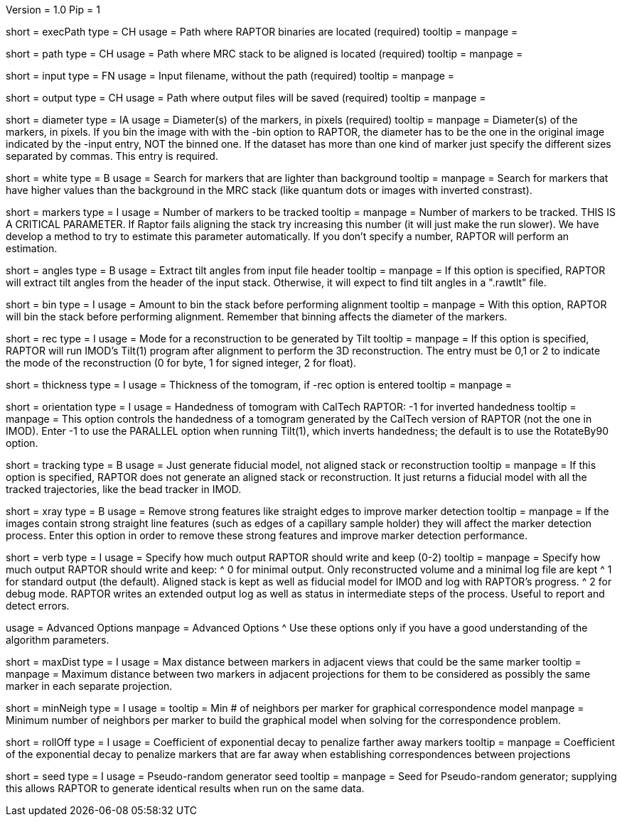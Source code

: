 Version = 1.0
Pip = 1

[Field = RaptorExecPath]
short = execPath
type = CH
usage = Path where RAPTOR binaries are located (required)
tooltip = 
manpage = 

[Field = InputPath]
short = path
type = CH
usage = Path where MRC stack to be aligned is located (required)
tooltip = 
manpage = 

[Field = InputFile]
short = input
type = FN
usage = Input filename, without the path (required)
tooltip = 
manpage = 

[Field = OutputPath]
short = output
type = CH
usage = Path where output files will be saved (required)
tooltip = 
manpage = 

[Field = Diameter]
short = diameter
type = IA
usage = Diameter(s) of the markers, in pixels (required)
tooltip = 
manpage = Diameter(s) of the markers, in pixels.  If you bin the image with
with the -bin option to RAPTOR, the diameter has to be the one in the original
image indicated by the -input entry, NOT the binned one. If the
dataset has more than one kind of marker just specify the different sizes
separated by commas.  This entry is required.
 
[Field = WhiteMarkers]
short = white
type = B
usage = Search for markers that are lighter than background
tooltip = 
manpage = Search for markers that have higher values than the background in
the MRC stack (like quantum dots or images with inverted constrast).

[Field = MarkersPerImage]
short = markers
type = I
usage = Number of markers to be tracked
tooltip = 
manpage = Number of markers to be tracked.  THIS IS A CRITICAL PARAMETER. If
Raptor fails aligning the stack try increasing this number (it will just make
the run slower). We have develop a method to
try to estimate this parameter automatically. If you don't specify a number,
RAPTOR will perform an estimation.

[Field = AnglesInHeader]
short = angles
type = B
usage = Extract tilt angles from input file header
tooltip = 
manpage = If this option is specified, RAPTOR will extract tilt angles from
the header of the input stack.  Otherwise, it will expect to find tilt angles
in a ".rawtlt" file.

[Field = Binning]
short = bin
type = I
usage = Amount to bin the stack before performing alignment
tooltip = 
manpage = With this option, RAPTOR will bin the stack before performing
alignment.  Remember that binning affects the diameter of the markers.

[Field = Reconstruction]
short = rec
type = I
usage = Mode for a reconstruction to be generated by Tilt
tooltip = 
manpage = If this option is specified, RAPTOR will run IMOD's Tilt(1) program
after alignment to perform the 3D reconstruction.  The entry must be 0,1 or 2
to indicate the mode of the reconstruction (0 for byte, 1 for signed integer,
2 for float).

[Field = Thickness]
short = thickness
type = I
usage = Thickness of the tomogram, if -rec option is entered
tooltip = 
manpage = 

[Field = Orient]
short = orientation
type = I
usage = Handedness of tomogram with CalTech RAPTOR: -1 for inverted handedness
tooltip =
manpage = This option controls the handedness of a tomogram generated by the
CalTech version of RAPTOR (not the one in IMOD).  Enter -1 to use the PARALLEL
option when running Tilt(1), which inverts handedness; the default is to use
the RotateBy90 option.

[Field = TrackingOnly]
short = tracking
type = B
usage = Just generate fiducial model, not aligned stack or reconstruction
tooltip = 
manpage = If this option is specified, RAPTOR does not generate an aligned
stack or reconstruction.  It just returns a fiducial model with all the tracked
trajectories, like the bead tracker in IMOD.

[Field = xRay]
short = xray
type = B
usage = Remove strong features like straight edges to improve marker detection
tooltip = 
manpage = If the images contain strong straight line features (such as edges
of a capillary sample holder) they will affect the marker detection
process. Enter this option in order to remove these strong features and
improve marker detection performance.

[Field = Verbose]
short = verb
type = I
usage = Specify how much output RAPTOR should write and keep (0-2)
tooltip = 
manpage = Specify how much output RAPTOR should write and keep:
^  0 for minimal output. Only reconstructed volume and a minimal log file
are kept
^  1 for standard output (the default).  Aligned stack is kept as well as
fiducial model for IMOD and log with RAPTOR's progress.
^  2 for debug mode. RAPTOR writes an extended output log as well as status in
intermediate steps of the process. Useful to report and detect errors.

[SectionHeader = Advanced]
usage = Advanced Options 
manpage = Advanced Options
^  Use these options only if you have a good understanding of the algorithm
parameters.

[Field = MaxDistanceCandidate]
short = maxDist
type = I
usage = Max distance between markers in adjacent views that could be the same
marker
tooltip = 
manpage = Maximum distance between two markers in adjacent projections for
them to be considered as possibly the same marker in each separate projection.

[Field = MinNeighborsMRF]
short = minNeigh
type = I
usage = 
tooltip = Min # of neighbors per marker for graphical correspondence model
manpage = Minimum number of neighbors per marker to build the graphical model
when solving for the correspondence problem.

[Field = RollOffMRF]
short = rollOff
type = I
usage = Coefficient of exponential decay to penalize farther away markers
tooltip = 
manpage = Coefficient of the exponential decay to penalize markers that are
far away when establishing correspondences between projections 

[Field = Seed]
short = seed
type = I
usage = Pseudo-random generator seed
tooltip =
manpage = Seed for Pseudo-random generator; supplying this allows RAPTOR to generate
identical results when run on the same data.
